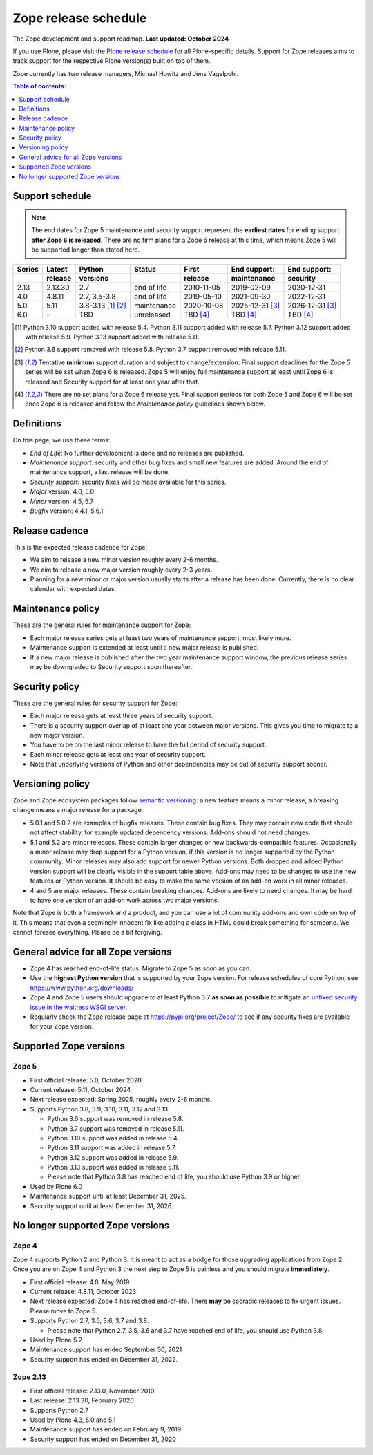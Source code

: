 Zope release schedule
=====================

The Zope development and support roadmap. **Last updated: October 2024**

If you use Plone, please visit the `Plone release schedule
<https://plone.org/download/release-schedule>`_ for all Plone-specific details.
Support for Zope releases aims to track support for the respective Plone
version(s) built on top of them.

Zope currently has two release managers, Michael Howitz and Jens Vagelpohl.

.. contents:: Table of contents:
   :local:
   :depth: 1


Support schedule
----------------

.. note::

    The end dates for Zope 5 maintenance and security support represent the
    **earliest dates** for ending support **after Zope 6 is released**. There
    are no firm plans for a Zope 6 release at this time, which means Zope 5
    will be supported longer than stated here.


.. image:: /_static/releases.png

+------+-------+-------------+-----------+----------+------------+------------+
|Series|Latest |Python       |Status     |First     |End support:|End support:|
+------+-------+-------------+-----------+----------+------------+------------+
|      |release|versions     |           |release   |maintenance |security    |
+======+=======+=============+===========+==========+============+============+
|2.13  |2.13.30|2.7          |end of life|2010-11-05|2019-02-09  |2020-12-31  |
+------+-------+-------------+-----------+----------+------------+------------+
|4.0   |4.8.11 |2.7, 3.5-3.8 |end of life|2019-05-10|2021-09-30  |2022-12-31  |
+------+-------+-------------+-----------+----------+------------+------------+
|5.0   |5.11   |3.8-3.13     |maintenance|2020-10-08|2025-12-31  |2026-12-31  |
|      |       |[1]_ [2]_    |           |          |[3]_        |[3]_        |
+------+-------+-------------+-----------+----------+------------+------------+
|6.0   |\-     |TBD          |unreleased |TBD [4]_  |TBD [4]_    | TBD [4]_   |
+------+-------+-------------+-----------+----------+------------+------------+

.. [1] Python 3.10 support added with release 5.4.
       Python 3.11 support added with release 5.7.
       Python 3.12 support added with release 5.9.
       Python 3.13 support added with release 5.11.

.. [2] Python 3.6 support removed with release 5.8.
       Python 3.7 support removed with release 5.11.

.. [3] Tentative **minimum** support duration and subject to change/extension:
       Final support deadlines for the Zope 5 series will be set when Zope 6 is
       released. Zope 5 will enjoy full maintenance support at least until
       Zope 6 is released and Security support for at least one year after
       that.

.. [4] There are no set plans for a Zope 6 release yet. Final support periods
       for both Zope 5 and Zope 6 will be set once Zope 6 is released and
       follow the `Maintenance policy` guidelines shown below.


Definitions
-----------
On this page, we use these terms:

- *End of Life*: No further development is done and no releases are published.
- *Maintenance support*: security and other bug fixes and small new features
  are added. Around the end of maintenance support, a last release will be done.
- *Security support*: security fixes will be made available for this series.
- *Major* version: 4.0, 5.0
- *Minor* version: 4.5, 5.7
- *Bugfix* version: 4.4.1, 5.6.1


Release cadence
---------------
This is the expected release cadence for Zope:

- We aim to release a new minor version roughly every 2-6 months.
- We aim to release a new major version roughly every 2-3 years.
- Planning for a new minor or major version usually starts after a release has
  been done. Currently, there is no clear calendar with expected dates.


Maintenance policy
------------------
These are the general rules for maintenance support for Zope:

- Each major release series gets at least two years of maintenance support,
  most likely more.
- Maintenance support is extended at least until a new major release is
  published.
- If a new major release is published after the two year maintenance support
  window, the previous release series may be downgraded to Security support
  soon thereafter.


Security policy
---------------
These are the general rules for security support for Zope:

- Each major release gets at least three years of security support.
- There is a security support overlap of at least one year between major
  versions. This gives you time to migrate to a new major version.
- You have to be on the last minor release to have the full period of security
  support.
- Each minor release gets at least one year of security support.
- Note that underlying versions of Python and other dependencies may be out of
  security support sooner.

Versioning policy
-----------------
Zope and Zope ecosystem packages follow `semantic versioning
<https://semver.org/>`_: a new feature means a minor release, a breaking change
means a major release for a package.

- 5.0.1 and 5.0.2 are examples of bugfix releases. These contain bug fixes.
  They may contain new code that should not affect stability, for example
  updated dependency versions. Add-ons should not need changes.
- 5.1 and 5.2 are minor releases. These contain larger changes or new
  backwards-compatible features. Occasionally a minor release may drop
  support for a Python version, if this version is no longer supported by the
  Python community. Minor releases may also add support for newer Python
  versions. Both dropped and added Python version support will be clearly
  visible in the support table above. Add-ons may need to be changed to use the
  new features or Python version. It should be easy to make the same version of
  an add-on work in all minor releases.
- 4 and 5 are major releases. These contain breaking changes. Add-ons are
  likely to need changes. It may be hard to have one version of an add-on work
  across two major versions.

Note that Zope is both a framework and a product, and you can use a lot of
community add-ons and own code on top of it. This means that even a seemingly
innocent fix like adding a class in HTML could break something for someone.
We cannot foresee everything. Please be a bit forgiving.

General advice for all Zope versions
------------------------------------
- Zope 4 has reached end-of-life status. Migrate to Zope 5 as soon as you can.
- Use the **highest Python version** that is supported by your Zope version.
  For release schedules of core Python, see https://www.python.org/downloads/
- Zope 4 and Zope 5 users should upgrade to at least Python 3.7 **as soon as
  possible** to mitigate an `unfixed security issue in the waitress WSGI server
  <https://github.com/Pylons/waitress/security/advisories/GHSA-4f7p-27jc-3c36>`_.
- Regularly check the Zope release page at https://pypi.org/project/Zope/ to
  see if any security fixes are available for your Zope version.


Supported Zope versions
-----------------------

Zope 5
~~~~~~
- First official release: 5.0, October 2020
- Current release: 5.11, October 2024
- Next release expected: Spring 2025, roughly every 2-6 months.
- Supports Python 3.8, 3.9, 3.10, 3.11, 3.12 and 3.13.

  - Python 3.6 support was removed in release 5.8.
  - Python 3.7 support was removed in release 5.11.
  - Python 3.10 support was added in release 5.4.
  - Python 3.11 support was added in release 5.7.
  - Python 3.12 support was added in release 5.9.
  - Python 3.13 support was added in release 5.11.
  - Please note that Python 3.8 has reached end of life, you
    should use Python 3.9 or higher.

- Used by Plone 6.0
- Maintenance support until at least December 31, 2025.
- Security support until at least December 31, 2026.



No longer supported Zope versions
---------------------------------

Zope 4
~~~~~~
Zope 4 supports Python 2 and Python 3. It is meant to act as a bridge for those
upgrading applications from Zope 2. Once you are on Zope 4 and Python 3 the
next step to Zope 5 is painless and you should migrate **immediately**.

- First official release: 4.0, May 2019
- Current release: 4.8.11, October 2023
- Next release expected: Zope 4 has reached end-of-life. There **may** be
  sporadic releases to fix urgent issues. Please move to Zope 5.
- Supports Python 2.7, 3.5, 3.6, 3.7 and 3.8.

  - Please note that Python 2.7, 3.5, 3.6 and 3.7 have reached end of life, you
    should use Python 3.8.

- Used by Plone 5.2
- Maintenance support has ended September 30, 2021
- Security support has ended on December 31, 2022.


Zope 2.13
~~~~~~~~~
- First official release: 2.13.0, November 2010
- Last release: 2.13.30, February 2020
- Supports Python 2.7
- Used by Plone 4.3, 5.0 and 5.1
- Maintenance support has ended on February 9, 2019
- Security support has ended on December 31, 2020
